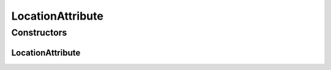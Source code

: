 .. java:import:: org.uma.jmetal.solution Solution

.. java:import:: java.util List

LocationAttribute
=================

.. java:package:: org.uma.jmetal.util.solutionattribute.impl
   :noindex:

.. java:type:: @SuppressWarnings public class LocationAttribute<S extends Solution<?>> extends GenericSolutionAttribute<S, Integer>

   Assign to each solution in a solution list an attribute containing the position of the solutions in the list.

   :author: Antonio J. Nebro
   :param <S>:

Constructors
------------
LocationAttribute
^^^^^^^^^^^^^^^^^

.. java:constructor:: public LocationAttribute(List<S> solutionList)
   :outertype: LocationAttribute

